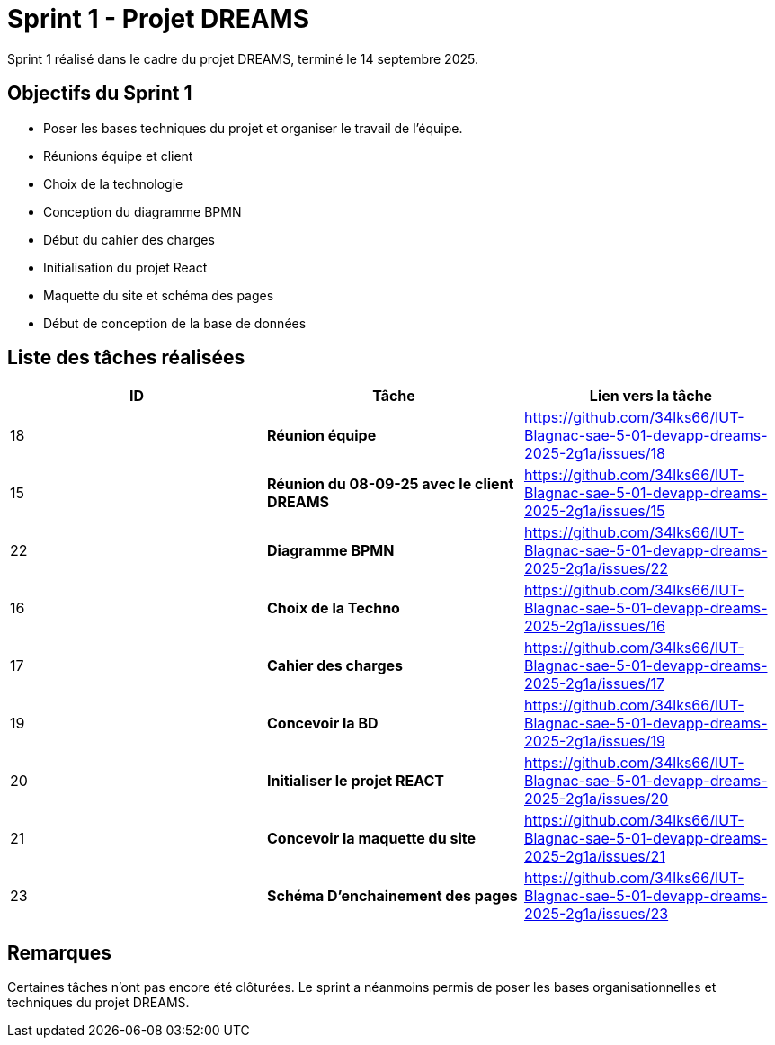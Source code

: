 = Sprint 1 - Projet DREAMS

Sprint 1 réalisé dans le cadre du projet DREAMS, terminé le 14 septembre 2025.

== Objectifs du Sprint 1

- Poser les bases techniques du projet et organiser le travail de l’équipe.
- Réunions équipe et client
- Choix de la technologie
- Conception du diagramme BPMN
- Début du cahier des charges
- Initialisation du projet React
- Maquette du site et schéma des pages
- Début de conception de la base de données

== Liste des tâches réalisées

|===
| ID | Tâche | Lien vers la tâche

| 18  
| *Réunion équipe*  
| https://github.com/34lks66/IUT-Blagnac-sae-5-01-devapp-dreams-2025-2g1a/issues/18

| 15  
| *Réunion du 08-09-25 avec le client DREAMS*  
| https://github.com/34lks66/IUT-Blagnac-sae-5-01-devapp-dreams-2025-2g1a/issues/15

| 22
| *Diagramme BPMN*  
| https://github.com/34lks66/IUT-Blagnac-sae-5-01-devapp-dreams-2025-2g1a/issues/22

| 16  
| *Choix de la Techno*  
| https://github.com/34lks66/IUT-Blagnac-sae-5-01-devapp-dreams-2025-2g1a/issues/16

| 17  
| *Cahier des charges*  
| https://github.com/34lks66/IUT-Blagnac-sae-5-01-devapp-dreams-2025-2g1a/issues/17

| 19  
| *Concevoir la BD*  
| https://github.com/34lks66/IUT-Blagnac-sae-5-01-devapp-dreams-2025-2g1a/issues/19

| 20  
| *Initialiser le projet REACT*  
| https://github.com/34lks66/IUT-Blagnac-sae-5-01-devapp-dreams-2025-2g1a/issues/20

| 21  
| *Concevoir la maquette du site*  
| https://github.com/34lks66/IUT-Blagnac-sae-5-01-devapp-dreams-2025-2g1a/issues/21


| 23  
| *Schéma D'enchainement des pages*  
| https://github.com/34lks66/IUT-Blagnac-sae-5-01-devapp-dreams-2025-2g1a/issues/23
|===

== Remarques

Certaines tâches n'ont pas encore été clôturées.  
Le sprint a néanmoins permis de poser les bases organisationnelles et techniques du projet DREAMS.
